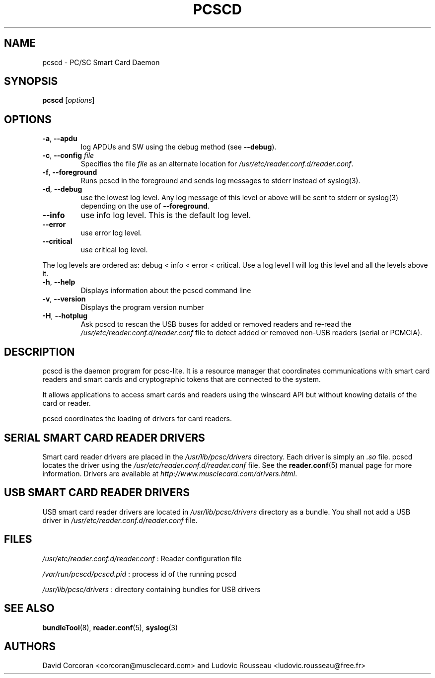 .TH PCSCD 8 "January 2007" Muscle "PC/SC Lite"
.SH NAME
pcscd \- PC/SC Smart Card Daemon
.
.SH SYNOPSIS
.B pcscd
.RI [ options ]
.
.SH OPTIONS
.TP
.BR -a ", " \-\-apdu
log APDUs and SW using the debug method (see
.BR \-\-debug ).
.TP
.BR \-c ", " \-\-config " \fIfile\fP"
Specifies the file \fIfile\fP as an alternate location for
.IR /usr/etc/reader.conf.d/reader.conf .
.TP
.BR \-f ", " \-\-foreground
Runs pcscd in the foreground and sends log messages to stderr instead of
syslog(3).
.TP
.BR \-d ", " \-\-debug
use the lowest log level. Any log message of this level or above will be
sent to stderr or syslog(3) depending on the use of
.BR \-\-foreground .
.TP
.B \-\-info
use info log level. This is the default log level.
.TP
.B \-\-error
use error log level.
.TP
.B \-\-critical
use critical log level.
.PP
The log levels are ordered as: debug < info < error < critical. Use a
log level l will log this level and all the levels above it.
.TP
.BR \-h ", " \-\-help
Displays information about the pcscd command line
.TP
.BR \-v ", " \-\-version
Displays the program version number
.TP
.BR \-H ", " \-\-hotplug
Ask pcscd to rescan the USB buses for added or removed readers and re-read
the
.I /usr/etc/reader.conf.d/reader.conf
file to detect added or removed non-USB readers (serial or PCMCIA).
.
.SH DESCRIPTION
pcscd is the daemon program for pcsc-lite. It is a resource manager that
coordinates communications with smart card readers and smart cards and
cryptographic tokens that are connected to the system.
.PP
It allows applications to access smart cards and readers using the
winscard API but without knowing details of the card or reader.
.PP
pcscd coordinates the loading of drivers for card readers.
.
.SH "SERIAL SMART CARD READER DRIVERS"
Smart card reader drivers are placed in the
.I /usr/lib/pcsc/drivers
directory. Each driver is simply an
.I .so
file.  pcscd locates the driver using the
.I /usr/etc/reader.conf.d/reader.conf
file.  See the
.BR reader.conf (5)
manual page for more information.
Drivers are available at \fIhttp://www.musclecard.com/drivers.html\fP.
.
.SH "USB SMART CARD READER DRIVERS"
USB smart card reader drivers are located in
.I /usr/lib/pcsc/drivers
directory as a bundle. You shall not add a USB driver in
.I /usr/etc/reader.conf.d/reader.conf
file.
.
.SH FILES
.I /usr/etc/reader.conf.d/reader.conf
: Reader configuration file
.PP
.I /var/run/pcscd/pcscd.pid
: process id of the running pcscd
.PP
.I /usr/lib/pcsc/drivers
: directory containing bundles for USB drivers
.
.SH "SEE ALSO"
.BR bundleTool (8),
.BR reader.conf (5),
.BR syslog (3)
.
.SH AUTHORS
David Corcoran <corcoran@musclecard.com> and Ludovic Rousseau
<ludovic.rousseau@free.fr>
